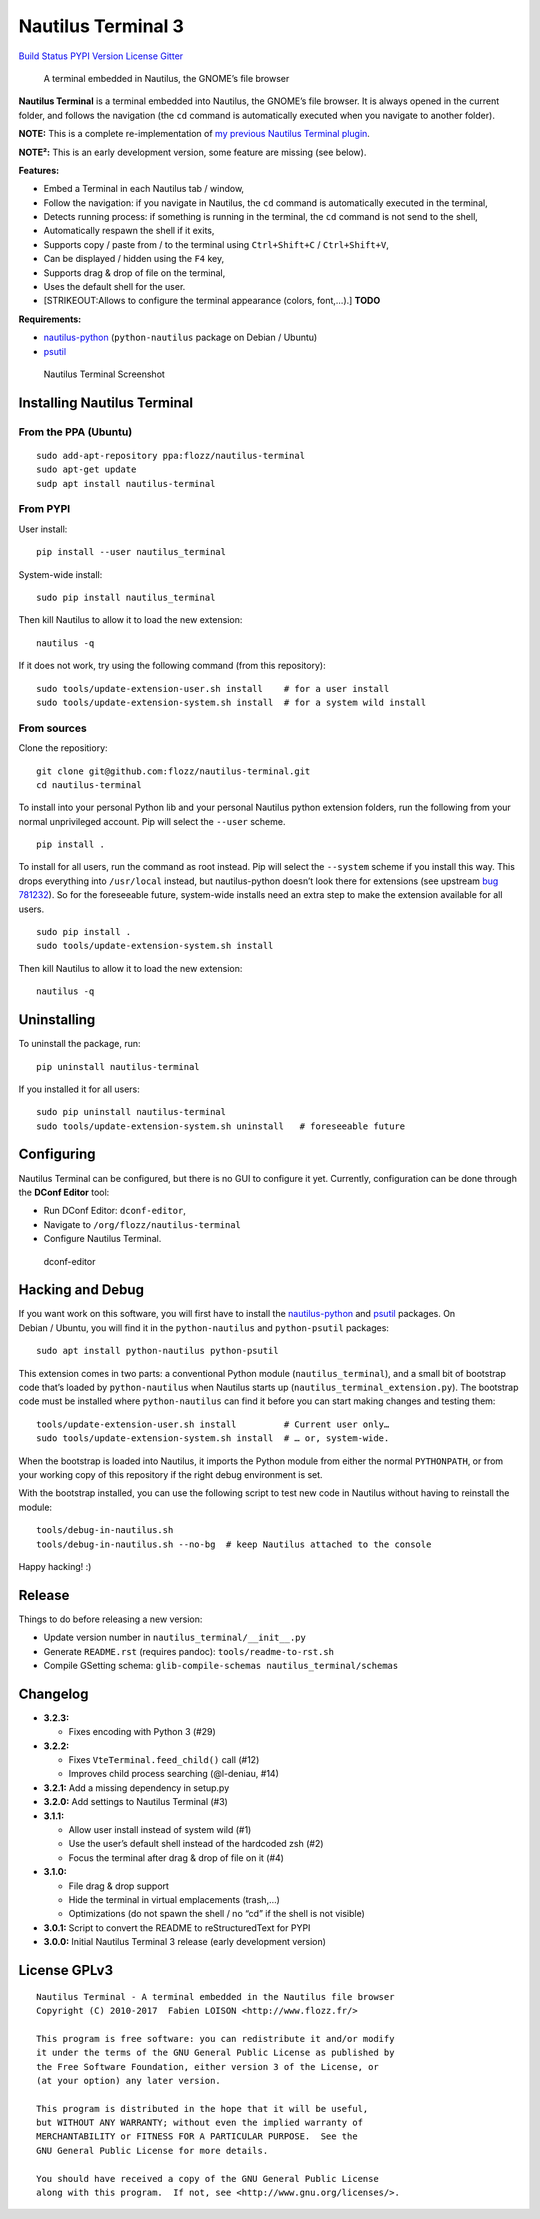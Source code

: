 Nautilus Terminal 3
===================

`Build Status <https://travis-ci.org/flozz/nautilus-terminal>`__ `PYPI
Version <https://pypi.python.org/pypi/nautilus_terminal>`__
`License <https://github.com/flozz/nautilus-terminal/blob/master/COPYING>`__
`Gitter <https://gitter.im/nautilus-terminal/Lobby>`__

   A terminal embedded in Nautilus, the GNOME’s file browser

**Nautilus Terminal** is a terminal embedded into Nautilus, the GNOME’s
file browser. It is always opened in the current folder, and follows the
navigation (the ``cd`` command is automatically executed when you
navigate to another folder).

**NOTE:** This is a complete re-implementation of `my previous Nautilus
Terminal plugin <https://launchpad.net/nautilus-terminal>`__.

**NOTE²:** This is an early development version, some feature are
missing (see below).

**Features:**

-  Embed a Terminal in each Nautilus tab / window,
-  Follow the navigation: if you navigate in Nautilus, the ``cd``
   command is automatically executed in the terminal,
-  Detects running process: if something is running in the terminal, the
   ``cd`` command is not send to the shell,
-  Automatically respawn the shell if it exits,
-  Supports copy / paste from / to the terminal using
   ``Ctrl+Shift+C`` / ``Ctrl+Shift+V``,
-  Can be displayed / hidden using the ``F4`` key,
-  Supports drag & drop of file on the terminal,
-  Uses the default shell for the user.
-  [STRIKEOUT:Allows to configure the terminal appearance (colors,
   font,…).] **TODO**

**Requirements:**

-  `nautilus-python <https://wiki.gnome.org/Projects/NautilusPython/>`__
   (``python-nautilus`` package on Debian / Ubuntu)
-  `psutil <https://pypi.python.org/pypi/psutil/>`__

.. figure:: https://raw.githubusercontent.com/flozz/nautilus-terminal/master/screenshot.png
   :alt: Nautilus Terminal Screenshot

   Nautilus Terminal Screenshot

Installing Nautilus Terminal
----------------------------

From the PPA (Ubuntu)
~~~~~~~~~~~~~~~~~~~~~

::

   sudo add-apt-repository ppa:flozz/nautilus-terminal
   sudo apt-get update
   sudp apt install nautilus-terminal

From PYPI
~~~~~~~~~

User install:

::

   pip install --user nautilus_terminal

System-wide install:

::

   sudo pip install nautilus_terminal

Then kill Nautilus to allow it to load the new extension:

::

   nautilus -q

If it does not work, try using the following command (from this
repository):

::

   sudo tools/update-extension-user.sh install    # for a user install
   sudo tools/update-extension-system.sh install  # for a system wild install

From sources
~~~~~~~~~~~~

Clone the repositiory:

::

   git clone git@github.com:flozz/nautilus-terminal.git
   cd nautilus-terminal

To install into your personal Python lib and your personal Nautilus
python extension folders, run the following from your normal
unprivileged account. Pip will select the ``--user`` scheme.

::

   pip install .

To install for all users, run the command as root instead. Pip will
select the ``--system`` scheme if you install this way. This drops
everything into ``/usr/local`` instead, but nautilus-python doesn’t look
there for extensions (see upstream `bug
781232 <https://bugzilla.gnome.org/show_bug.cgi?id=781232>`__). So for
the foreseeable future, system-wide installs need an extra step to make
the extension available for all users.

::

   sudo pip install .
   sudo tools/update-extension-system.sh install

Then kill Nautilus to allow it to load the new extension:

::

   nautilus -q

Uninstalling
------------

To uninstall the package, run:

::

   pip uninstall nautilus-terminal

If you installed it for all users:

::

   sudo pip uninstall nautilus-terminal
   sudo tools/update-extension-system.sh uninstall   # foreseeable future

Configuring
-----------

Nautilus Terminal can be configured, but there is no GUI to configure it
yet. Currently, configuration can be done through the **DConf Editor**
tool:

-  Run DConf Editor: ``dconf-editor``,
-  Navigate to ``/org/flozz/nautilus-terminal``
-  Configure Nautilus Terminal.

.. figure:: ./dconf-editor.png
   :alt: dconf-editor

   dconf-editor

Hacking and Debug
-----------------

If you want work on this software, you will first have to install the
`nautilus-python <https://wiki.gnome.org/Projects/NautilusPython/>`__
and `psutil <https://pypi.python.org/pypi/psutil/>`__ packages. On
Debian / Ubuntu, you will find it in the ``python-nautilus`` and
``python-psutil`` packages:

::

   sudo apt install python-nautilus python-psutil

This extension comes in two parts: a conventional Python module
(``nautilus_terminal``), and a small bit of bootstrap code that’s loaded
by ``python-nautilus`` when Nautilus starts up
(``nautilus_terminal_extension.py``). The bootstrap code must be
installed where ``python-nautilus`` can find it before you can start
making changes and testing them:

::

   tools/update-extension-user.sh install         # Current user only…
   sudo tools/update-extension-system.sh install  # … or, system-wide.

When the bootstrap is loaded into Nautilus, it imports the Python module
from either the normal ``PYTHONPATH``, or from your working copy of this
repository if the right debug environment is set.

With the bootstrap installed, you can use the following script to test
new code in Nautilus without having to reinstall the module:

::

   tools/debug-in-nautilus.sh
   tools/debug-in-nautilus.sh --no-bg  # keep Nautilus attached to the console

Happy hacking! :)

Release
-------

Things to do before releasing a new version:

-  Update version number in ``nautilus_terminal/__init__.py``
-  Generate ``README.rst`` (requires pandoc): ``tools/readme-to-rst.sh``
-  Compile GSetting schema:
   ``glib-compile-schemas nautilus_terminal/schemas``

Changelog
---------

-  **3.2.3:**

   -  Fixes encoding with Python 3 (#29)

-  **3.2.2:**

   -  Fixes ``VteTerminal.feed_child()`` call (#12)
   -  Improves child process searching (@l-deniau, #14)

-  **3.2.1:** Add a missing dependency in setup.py
-  **3.2.0:** Add settings to Nautilus Terminal (#3)
-  **3.1.1:**

   -  Allow user install instead of system wild (#1)
   -  Use the user’s default shell instead of the hardcoded zsh (#2)
   -  Focus the terminal after drag & drop of file on it (#4)

-  **3.1.0:**

   -  File drag & drop support
   -  Hide the terminal in virtual emplacements (trash,…)
   -  Optimizations (do not spawn the shell / no “cd” if the shell is
      not visible)

-  **3.0.1:** Script to convert the README to reStructuredText for PYPI
-  **3.0.0:** Initial Nautilus Terminal 3 release (early development
   version)

License GPLv3
-------------

::

   Nautilus Terminal - A terminal embedded in the Nautilus file browser
   Copyright (C) 2010-2017  Fabien LOISON <http://www.flozz.fr/>

   This program is free software: you can redistribute it and/or modify
   it under the terms of the GNU General Public License as published by
   the Free Software Foundation, either version 3 of the License, or
   (at your option) any later version.

   This program is distributed in the hope that it will be useful,
   but WITHOUT ANY WARRANTY; without even the implied warranty of
   MERCHANTABILITY or FITNESS FOR A PARTICULAR PURPOSE.  See the
   GNU General Public License for more details.

   You should have received a copy of the GNU General Public License
   along with this program.  If not, see <http://www.gnu.org/licenses/>.
